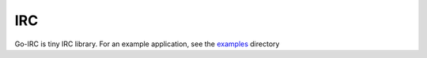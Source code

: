 IRC
===


Go-IRC is tiny IRC library. For an example application, see the examples_
directory


.. _examples: https://github.com/husio/go-irc/tree/master/examples
